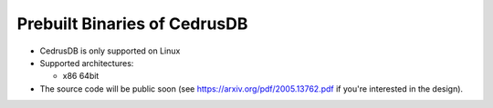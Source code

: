 Prebuilt Binaries of CedrusDB
=============================

- CedrusDB is only supported on Linux
- Supported architectures:

  - x86 64bit

- The source code will be public soon (see https://arxiv.org/pdf/2005.13762.pdf
  if you're interested in the design).
